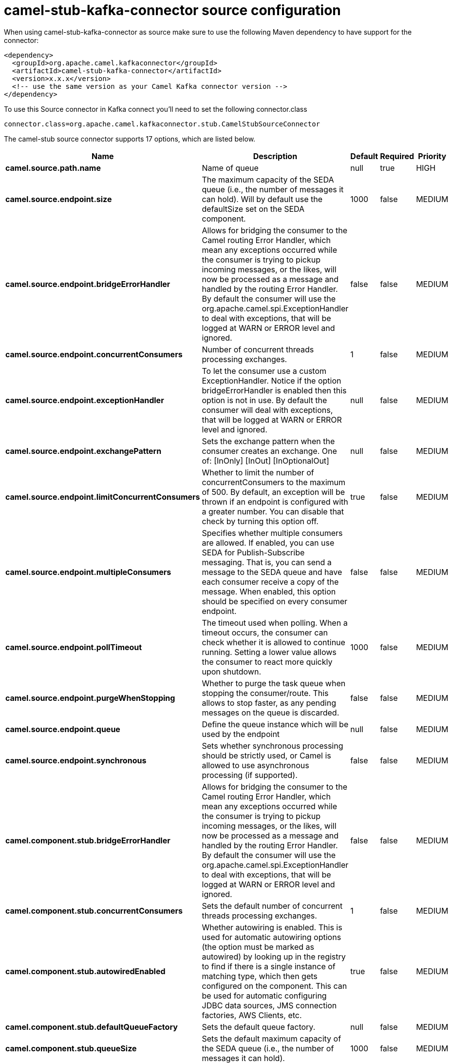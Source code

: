 // kafka-connector options: START
[[camel-stub-kafka-connector-source]]
= camel-stub-kafka-connector source configuration

When using camel-stub-kafka-connector as source make sure to use the following Maven dependency to have support for the connector:

[source,xml]
----
<dependency>
  <groupId>org.apache.camel.kafkaconnector</groupId>
  <artifactId>camel-stub-kafka-connector</artifactId>
  <version>x.x.x</version>
  <!-- use the same version as your Camel Kafka connector version -->
</dependency>
----

To use this Source connector in Kafka connect you'll need to set the following connector.class

[source,java]
----
connector.class=org.apache.camel.kafkaconnector.stub.CamelStubSourceConnector
----


The camel-stub source connector supports 17 options, which are listed below.



[width="100%",cols="2,5,^1,1,1",options="header"]
|===
| Name | Description | Default | Required | Priority
| *camel.source.path.name* | Name of queue | null | true | HIGH
| *camel.source.endpoint.size* | The maximum capacity of the SEDA queue (i.e., the number of messages it can hold). Will by default use the defaultSize set on the SEDA component. | 1000 | false | MEDIUM
| *camel.source.endpoint.bridgeErrorHandler* | Allows for bridging the consumer to the Camel routing Error Handler, which mean any exceptions occurred while the consumer is trying to pickup incoming messages, or the likes, will now be processed as a message and handled by the routing Error Handler. By default the consumer will use the org.apache.camel.spi.ExceptionHandler to deal with exceptions, that will be logged at WARN or ERROR level and ignored. | false | false | MEDIUM
| *camel.source.endpoint.concurrentConsumers* | Number of concurrent threads processing exchanges. | 1 | false | MEDIUM
| *camel.source.endpoint.exceptionHandler* | To let the consumer use a custom ExceptionHandler. Notice if the option bridgeErrorHandler is enabled then this option is not in use. By default the consumer will deal with exceptions, that will be logged at WARN or ERROR level and ignored. | null | false | MEDIUM
| *camel.source.endpoint.exchangePattern* | Sets the exchange pattern when the consumer creates an exchange. One of: [InOnly] [InOut] [InOptionalOut] | null | false | MEDIUM
| *camel.source.endpoint.limitConcurrentConsumers* | Whether to limit the number of concurrentConsumers to the maximum of 500. By default, an exception will be thrown if an endpoint is configured with a greater number. You can disable that check by turning this option off. | true | false | MEDIUM
| *camel.source.endpoint.multipleConsumers* | Specifies whether multiple consumers are allowed. If enabled, you can use SEDA for Publish-Subscribe messaging. That is, you can send a message to the SEDA queue and have each consumer receive a copy of the message. When enabled, this option should be specified on every consumer endpoint. | false | false | MEDIUM
| *camel.source.endpoint.pollTimeout* | The timeout used when polling. When a timeout occurs, the consumer can check whether it is allowed to continue running. Setting a lower value allows the consumer to react more quickly upon shutdown. | 1000 | false | MEDIUM
| *camel.source.endpoint.purgeWhenStopping* | Whether to purge the task queue when stopping the consumer/route. This allows to stop faster, as any pending messages on the queue is discarded. | false | false | MEDIUM
| *camel.source.endpoint.queue* | Define the queue instance which will be used by the endpoint | null | false | MEDIUM
| *camel.source.endpoint.synchronous* | Sets whether synchronous processing should be strictly used, or Camel is allowed to use asynchronous processing (if supported). | false | false | MEDIUM
| *camel.component.stub.bridgeErrorHandler* | Allows for bridging the consumer to the Camel routing Error Handler, which mean any exceptions occurred while the consumer is trying to pickup incoming messages, or the likes, will now be processed as a message and handled by the routing Error Handler. By default the consumer will use the org.apache.camel.spi.ExceptionHandler to deal with exceptions, that will be logged at WARN or ERROR level and ignored. | false | false | MEDIUM
| *camel.component.stub.concurrentConsumers* | Sets the default number of concurrent threads processing exchanges. | 1 | false | MEDIUM
| *camel.component.stub.autowiredEnabled* | Whether autowiring is enabled. This is used for automatic autowiring options (the option must be marked as autowired) by looking up in the registry to find if there is a single instance of matching type, which then gets configured on the component. This can be used for automatic configuring JDBC data sources, JMS connection factories, AWS Clients, etc. | true | false | MEDIUM
| *camel.component.stub.defaultQueueFactory* | Sets the default queue factory. | null | false | MEDIUM
| *camel.component.stub.queueSize* | Sets the default maximum capacity of the SEDA queue (i.e., the number of messages it can hold). | 1000 | false | MEDIUM
|===



The camel-stub sink connector has no converters out of the box.





The camel-stub sink connector has no transforms out of the box.





The camel-stub sink connector has no aggregation strategies out of the box.
// kafka-connector options: END
